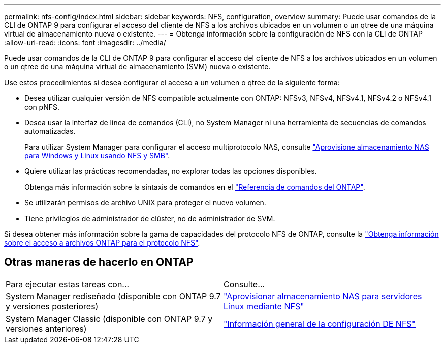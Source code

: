---
permalink: nfs-config/index.html 
sidebar: sidebar 
keywords: NFS, configuration, overview 
summary: Puede usar comandos de la CLI de ONTAP 9 para configurar el acceso del cliente de NFS a los archivos ubicados en un volumen o un qtree de una máquina virtual de almacenamiento nueva o existente. 
---
= Obtenga información sobre la configuración de NFS con la CLI de ONTAP
:allow-uri-read: 
:icons: font
:imagesdir: ../media/


[role="lead"]
Puede usar comandos de la CLI de ONTAP 9 para configurar el acceso del cliente de NFS a los archivos ubicados en un volumen o un qtree de una máquina virtual de almacenamiento (SVM) nueva o existente.

Use estos procedimientos si desea configurar el acceso a un volumen o qtree de la siguiente forma:

* Desea utilizar cualquier versión de NFS compatible actualmente con ONTAP: NFSv3, NFSv4, NFSv4.1, NFSv4.2 o NFSv4.1 con pNFS.
* Desea usar la interfaz de línea de comandos (CLI), no System Manager ni una herramienta de secuencias de comandos automatizadas.
+
Para utilizar System Manager para configurar el acceso multiprotocolo NAS, consulte link:../task_nas_provision_nfs_and_smb.html["Aprovisione almacenamiento NAS para Windows y Linux usando NFS y SMB"].

* Quiere utilizar las prácticas recomendadas, no explorar todas las opciones disponibles.
+
Obtenga más información sobre la sintaxis de comandos en el link:https://docs.netapp.com/us-en/ontap-cli/["Referencia de comandos del ONTAP"^].

* Se utilizarán permisos de archivo UNIX para proteger el nuevo volumen.
* Tiene privilegios de administrador de clúster, no de administrador de SVM.


Si desea obtener más información sobre la gama de capacidades del protocolo NFS de ONTAP, consulte la link:../nfs-admin/index.html["Obtenga información sobre el acceso a archivos ONTAP para el protocolo NFS"].



== Otras maneras de hacerlo en ONTAP

|===


| Para ejecutar estas tareas con... | Consulte... 


| System Manager rediseñado (disponible con ONTAP 9.7 y versiones posteriores) | link:../task_nas_provision_linux_nfs.html["Aprovisionar almacenamiento NAS para servidores Linux mediante NFS"] 


| System Manager Classic (disponible con ONTAP 9.7 y versiones anteriores) | link:https://docs.netapp.com/us-en/ontap-system-manager-classic/nfs-config/index.html["Información general de la configuración DE NFS"^] 
|===